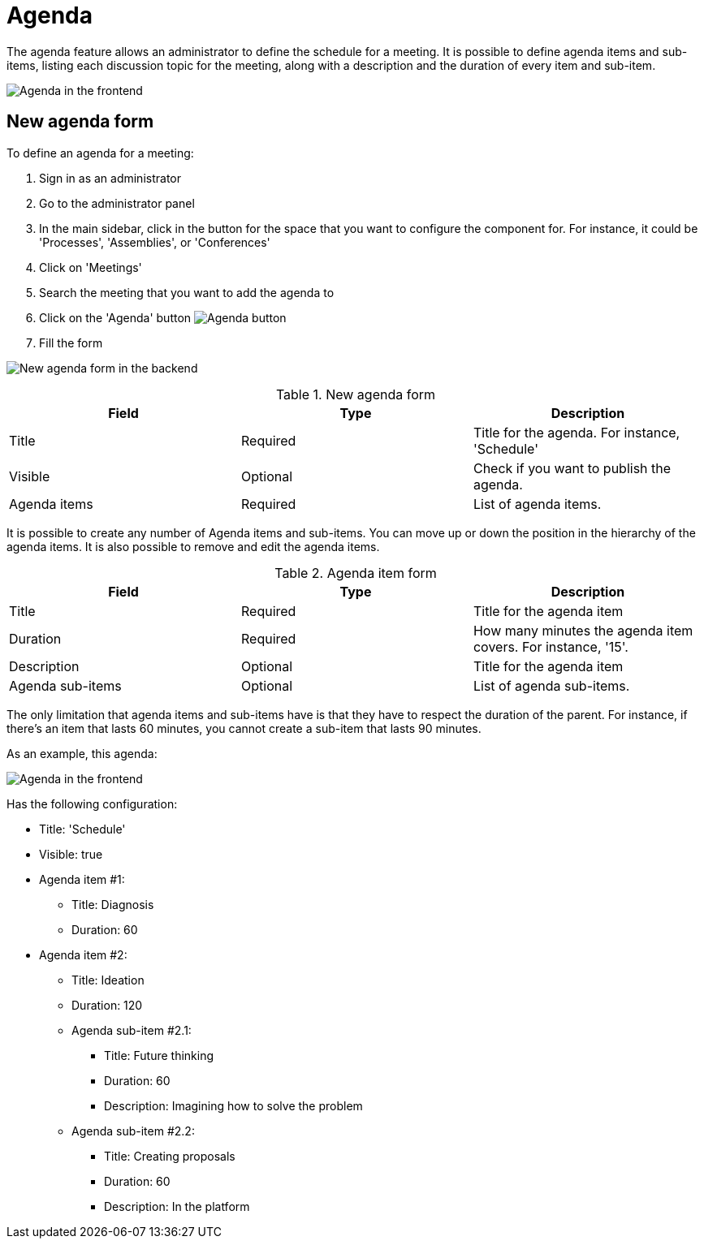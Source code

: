 = Agenda

The agenda feature allows an administrator to define the schedule for a meeting. It is possible to define agenda items and
sub-items, listing each discussion topic for the meeting, along with a description and the duration
of every item and sub-item.

image:components/meetings/agenda/agenda_frontend.png[Agenda in the frontend]

== New agenda form

To define an agenda for a meeting:

. Sign in as an administrator
. Go to the administrator panel
. In the main sidebar, click in the button for the space that you want to configure the component for.
For instance, it could be 'Processes', 'Assemblies', or 'Conferences'
. Click on 'Meetings'
. Search the meeting that you want to add the agenda to
. Click on the 'Agenda' button image:action_agenda.png[Agenda button]
. Fill the form

image:components/meetings/agenda/new_agenda_form.png[New agenda form in the backend]

.New agenda form
|===
|Field |Type |Description

|Title
|Required
|Title for the agenda. For instance, 'Schedule'

|Visible
|Optional
|Check if you want to publish the agenda.

|Agenda items
|Required
|List of agenda items.

|===

It is possible to create any number of Agenda items and sub-items. You can move up or down the position in the hierarchy of the agenda items.
It is also possible to remove and edit the agenda items.

.Agenda item form
|===
|Field |Type |Description

|Title
|Required
|Title for the agenda item

|Duration
|Required
|How many minutes the agenda item covers. For instance, '15'.

|Description
|Optional
|Title for the agenda item

|Agenda sub-items
|Optional
|List of agenda sub-items.

|===

The only limitation that agenda items and sub-items have is that they have to respect the duration of the parent. For instance,
if there's an item that lasts 60 minutes, you cannot create a sub-item that lasts 90 minutes.

As an example, this agenda:

image:components/meetings/agenda/agenda_frontend.png[Agenda in the frontend]

Has the following configuration:

* Title: 'Schedule'
* Visible: true
* Agenda item #1:
** Title: Diagnosis
** Duration: 60
* Agenda item #2:
** Title: Ideation
** Duration: 120
** Agenda sub-item #2.1:
*** Title: Future thinking
*** Duration: 60
*** Description: Imagining how to solve the problem
** Agenda sub-item #2.2:
*** Title: Creating proposals
*** Duration: 60
*** Description: In the platform
